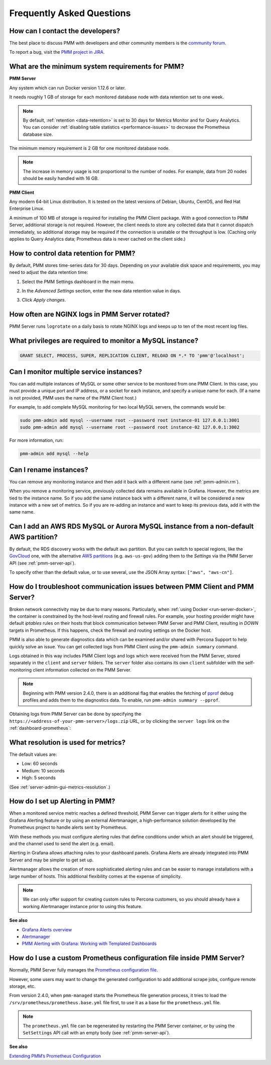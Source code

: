 .. _faq:

##########################
Frequently Asked Questions
##########################

*********************************
How can I contact the developers?
*********************************

The best place to discuss PMM with developers and other community members is the `community forum <https://www.percona.com/forums/questions-discussions/percona-monitoring-and-management>`_.

To report a bug, visit the `PMM project in JIRA <https://jira.percona.com/projects/PMM>`_.

.. _sys-req:

*************************************************
What are the minimum system requirements for PMM?
*************************************************

**PMM Server**

Any system which can run Docker version 1.12.6 or later.

It needs roughly 1 GB of storage for each monitored database node with data retention set to one week.

.. note::

   By default, :ref:`retention <data-retention>` is set to 30 days for Metrics Monitor and for Query Analytics.  You can consider :ref:`disabling table statistics <performance-issues>` to decrease the Prometheus database size.

The minimum memory requirement is 2 GB for one monitored database node.

.. note::

   The increase in memory usage is not proportional to the number of nodes.  For example, data from 20 nodes should be easily handled with 16 GB.

**PMM Client**

Any modern 64-bit Linux distribution. It is tested on the latest versions of Debian, Ubuntu, CentOS, and Red Hat Enterprise Linux.

A minimum of 100 MB of storage is required for installing the PMM Client package.  With a good connection to PMM Server, additional storage is not required.  However, the client needs to store any collected data that it cannot dispatch immediately, so additional storage may be required if the connection is unstable or the throughput is low.
(Caching only applies to Query Analytics data; Prometheus data is never cached on the client side.)


.. _data-retention:
.. _how-to-control-data-retention-for-pmm:

**************************************
How to control data retention for PMM?
**************************************

By default, PMM stores time-series data for 30 days. Depending on your available disk space and requirements, you may need to adjust the data retention time:

#. Select the PMM Settings dashboard in the main menu.

   .. image:: /_images/pmm-add-instance.png

#. In the *Advanced Settings* section, enter the new data retention value in days.

   .. image:: /_images/PMM_Settings_Advanced_settings.png

#. Click *Apply changes*.



***********************************************
How often are NGINX logs in PMM Server rotated?
***********************************************

PMM Server runs ``logrotate`` on a daily basis to rotate NGINX logs and keeps up to ten of the most recent log files.



.. _privileges:

*********************************************************
What privileges are required to monitor a MySQL instance?
*********************************************************

.. code-block:: sql

   GRANT SELECT, PROCESS, SUPER, REPLICATION CLIENT, RELOAD ON *.* TO 'pmm'@'localhost';

*****************************************
Can I monitor multiple service instances?
*****************************************

You can add multiple instances of MySQL or some other service to be monitored from one PMM Client. In this case, you must provide a unique port and IP address, or a socket for each instance, and specify a unique name for each.  (If a name is not provided, PMM uses the name of the PMM Client host.)

For example, to add complete MySQL monitoring for two local MySQL servers, the commands would be:

.. code-block:: bash

   sudo pmm-admin add mysql --username root --password root instance-01 127.0.0.1:3001
   sudo pmm-admin add mysql --username root --password root instance-02 127.0.0.1:3002

For more information, run:

.. code-block:: bash

   pmm-admin add mysql --help

***********************
Can I rename instances?
***********************

You can remove any monitoring instance and then add it back with a different name (see :ref:`pmm-admin.rm`).

When you remove a monitoring service, previously collected data remains available in Grafana.  However, the metrics are tied to the instance name.  So if you add the same instance back with a different name, it will be considered a new instance with a new set of metrics.  So if you are re-adding an instance and want to keep its previous data, add it with the same name.

*************************************************************************************
Can I add an AWS RDS MySQL or Aurora MySQL instance from a non-default AWS partition?
*************************************************************************************

By default, the RDS discovery works with the default ``aws`` partition. But you can switch to special regions, like the `GovCloud <https://aws.amazon.com/govcloud-us/>`_ one, with the alternative `AWS partitions <https://docs.aws.amazon.com/sdk-for-go/api/aws/endpoints/#pkg-constants>`_ (e.g. ``aws-us-gov``) adding them to the *Settings* via the PMM Server API (see :ref:`pmm-server-api`).

.. image:: /_images/aws-partitions-in-api.png

To specify other than the default value, or to use several, use the JSON Array syntax: ``["aws", "aws-cn"]``.



.. _troubleshoot-connection:

*****************************************************************************
How do I troubleshoot communication issues between PMM Client and PMM Server?
*****************************************************************************

Broken network connectivity may be due to many reasons.  Particularly, when :ref:`using Docker <run-server-docker>`, the container is constrained by the host-level routing and firewall rules. For example, your hosting provider might have default *iptables* rules on their hosts that block communication between PMM Server and PMM Client, resulting in *DOWN* targets in Prometheus. If this happens, check the firewall and routing settings on the Docker host.

PMM is also able to generate diagnostics data which can be examined and/or shared with Percona Support to help quickly solve an issue. You can get collected logs from PMM Client using the ``pmm-admin summary`` command.

Logs obtained in this way includes PMM Client logs and logs which were received from the PMM Server, stored separately in the ``client`` and ``server`` folders. The ``server`` folder also contains its own ``client`` subfolder with the self-monitoring client information collected on the PMM Server.

.. note:: Beginning with PMM version 2.4.0, there is an additional flag that enables the fetching of `pprof <https://github.com/google/pprof>`_ debug profiles and adds them to the diagnostics data. To enable, run ``pmm-admin summary --pprof``.

Obtaining logs from PMM Server can be done by specifying the ``https://<address-of-your-pmm-server>/logs.zip`` URL, or by clicking the ``server logs`` link on the :ref:`dashboard-prometheus`:

.. image:: /_images/get-logs-from-prometheus-dashboard.png



.. _metrics-resolution:

************************************
What resolution is used for metrics?
************************************

The default values are:

- Low: 60 seconds
- Medium: 10 seconds
- High: 5 seconds

(See :ref:`server-admin-gui-metrics-resolution`.)



.. _how-to-setup-alerting-with-grafana:

********************************
How do I set up Alerting in PMM?
********************************

When a monitored service metric reaches a defined threshold, PMM Server can trigger alerts for it either using the Grafana Alerting feature or by using an external Alertmanager, a high-performance solution developed by the Prometheus project to handle alerts sent by Prometheus.

With these methods you must configure alerting rules that define conditions under which an alert should be triggered, and the channel used to send the alert (e.g. email).

Alerting in Grafana allows attaching rules to your dashboard panels.  Grafana Alerts are already integrated into PMM Server and may be simpler to get set up.

Alertmanager allows the creation of more sophisticated alerting rules and can be easier to manage installations with a large number of hosts. This additional flexibility comes at the expense of simplicity.

.. note::

   We can only offer support for creating custom rules to Percona customers, so you should already have a working Alertmanager instance prior to using this feature.

**See also**

- `Grafana Alerts overview <https://grafana.com/docs/grafana/latest/alerting/>`__
- `Alertmanager <https://prometheus.io/docs/alerting/latest/alertmanager/#alertmanager>`__
- `PMM Alerting with Grafana: Working with Templated Dashboards <https://www.percona.com/blog/2017/02/02/pmm-alerting-with-grafana-working-with-templated-dashboards/>`__

**********************************************************************
How do I use a custom Prometheus configuration file inside PMM Server?
**********************************************************************

Normally, PMM Server fully manages the `Prometheus configuration file <https://prometheus.io/docs/prometheus/latest/configuration/configuration/>`_.

However, some users may want to change the generated configuration to add additional scrape jobs, configure remote storage, etc.

From version 2.4.0, when ``pmm-managed`` starts the Prometheus file generation process, it tries to load the ``/srv/prometheus/prometheus.base.yml`` file first, to use it as a base for the ``prometheus.yml`` file.

.. note:: The ``prometheus.yml`` file can be regenerated by restarting the PMM Server container, or by using the ``SetSettings`` API call with an empty body (see :ref:`pmm-server-api`).

**See also**

`Extending PMM’s Prometheus Configuration <https://www.percona.com/blog/2020/03/23/extending-pmm-prometheus-configuration/>`_

